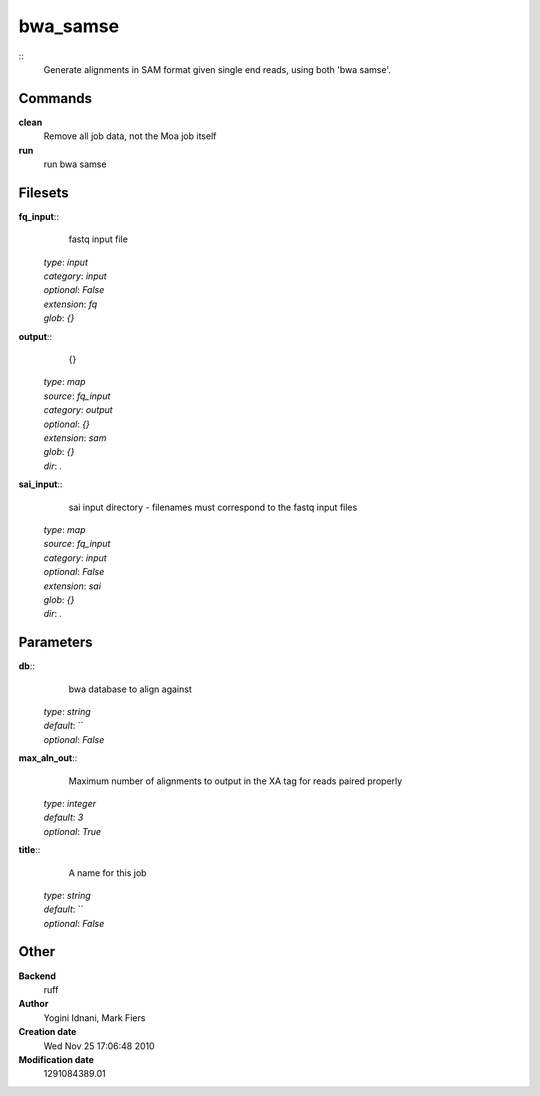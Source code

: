bwa_samse
------------------------------------------------



::
    Generate alignments in SAM format given single end reads, using both 'bwa samse'.


Commands
~~~~~~~~

**clean**
  Remove all job data, not the Moa job itself


**run**
  run bwa samse





Filesets
~~~~~~~~




**fq_input**::
    fastq input file

  | *type*: `input`
  | *category*: `input`
  | *optional*: `False`
  | *extension*: `fq`
  | *glob*: `{}`







**output**::
    {}

  | *type*: `map`
  | *source*: `fq_input`
  | *category*: `output`
  | *optional*: `{}`
  | *extension*: `sam`
  | *glob*: `{}`
  | *dir*: `.`







**sai_input**::
    sai input directory - filenames must correspond to the fastq input files

  | *type*: `map`
  | *source*: `fq_input`
  | *category*: `input`
  | *optional*: `False`
  | *extension*: `sai`
  | *glob*: `{}`
  | *dir*: `.`






Parameters
~~~~~~~~~~



**db**::
    bwa database to align against

  | *type*: `string`
  | *default*: ``
  | *optional*: `False`



**max_aln_out**::
    Maximum number of alignments to output in the XA tag for reads paired properly

  | *type*: `integer`
  | *default*: `3`
  | *optional*: `True`



**title**::
    A name for this job

  | *type*: `string`
  | *default*: ``
  | *optional*: `False`



Other
~~~~~

**Backend**
  ruff
**Author**
  Yogini Idnani, Mark Fiers
**Creation date**
  Wed Nov 25 17:06:48 2010
**Modification date**
  1291084389.01



